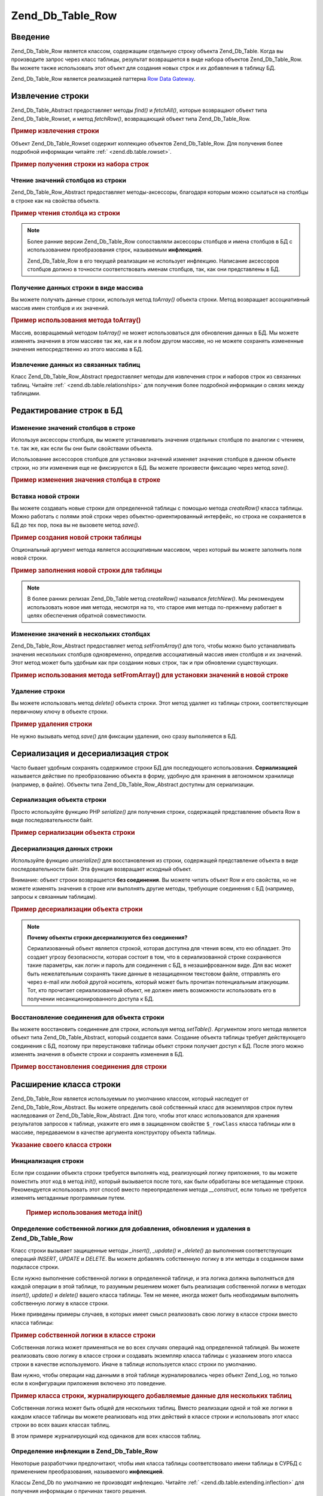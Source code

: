 .. _zend.db.table.row:

Zend_Db_Table_Row
=================

.. _zend.db.table.row.introduction:

Введение
--------

Zend_Db_Table_Row является классом, содержащим отдельную строку
объекта Zend_Db_Table. Когда вы производите запрос через класс
таблицы, результат возвращается в виде набора объектов
Zend_Db_Table_Row. Вы можете также использовать этот объект для
создания новых строк и их добавления в таблицу БД.

Zend_Db_Table_Row является реализацией паттерна `Row Data Gateway`_.

.. _zend.db.table.row.read:

Извлечение строки
-----------------

Zend_Db_Table_Abstract предоставляет методы *find()* и *fetchAll()*, которые
возвращают объект типа Zend_Db_Table_Rowset, и метод *fetchRow()*,
возвращающий объект типа Zend_Db_Table_Row.

.. _zend.db.table.row.read.example:

.. rubric:: Пример извлечения строки

.. code-block:: php
   :linenos:

   $bugs = new Bugs();
   $row = $bugs->fetchRow($bugs->select()->where('bug_id = ?', 1));


Объект Zend_Db_Table_Rowset содержит коллекцию объектов Zend_Db_Table_Row. Для
получения более подробной информации читайте :ref:`
<zend.db.table.rowset>`.

.. _zend.db.table.row.read.example-rowset:

.. rubric:: Пример получения строки из набора строк

.. code-block:: php
   :linenos:

   $bugs = new Bugs();
   $rowset = $bugs->fetchAll($bugs->select()->where('bug_status = ?', 1));
   $row = $rowset->current();


.. _zend.db.table.row.read.get:

Чтение значений столбцов из строки
^^^^^^^^^^^^^^^^^^^^^^^^^^^^^^^^^^

Zend_Db_Table_Row_Abstract предоставляет методы-аксессоры, благодаря
которым можно ссылаться на столбцы в строке как на свойства
объекта.

.. _zend.db.table.row.read.get.example:

.. rubric:: Пример чтения столбца из строки

.. code-block:: php
   :linenos:

   $bugs = new Bugs();
   $row = $bugs->fetchRow($bugs->select()->where('bug_id = ?', 1));

   // Вывод значения столбца bug_description
   echo $row->bug_description;


.. note::

   Более ранние версии Zend_Db_Table_Row сопоставляли аксессоры
   столбцов и имена столбцов в БД с использованием
   преобразования строк, называемым **инфлекцией**.

   Zend_Db_Table_Row в его текущей реализации не использует инфлекцию.
   Написание аксессоров столбцов должно в точности
   соответствовать именам столбцов, так, как они представлены в
   БД.

.. _zend.db.table.row.read.to-array:

Получение данных строки в виде массива
^^^^^^^^^^^^^^^^^^^^^^^^^^^^^^^^^^^^^^

Вы можете получать данные строки, используя метод *toArray()*
объекта строки. Метод возвращает ассоциативный массив имен
столбцов и их значений.

.. _zend.db.table.row.read.to-array.example:

.. rubric:: Пример использования метода toArray()

.. code-block:: php
   :linenos:

   $bugs = new Bugs();
   $row = $bugs->fetchRow($bugs->select()->where('bug_id = ?', 1));

   // Получение ассоциативного массива столбцов и их значений из объекта Row
   $rowArray = $row->toArray();

   // Теперь используется как обычный массив
   foreach ($rowArray as $column => $value) {
       echo "Column: $column\n";
       echo "Value:  $value\n";
   }


Массив, возвращаемый методом *toArray()* не может использоваться
для обновления данных в БД. Мы можете изменять значения в этом
массиве так же, как и в любом другом массиве, но не можете
сохранять измененные значения непосредственно из этого
массива в БД.

.. _zend.db.table.row.read.relationships:

Извлечение данных из связанных таблиц
^^^^^^^^^^^^^^^^^^^^^^^^^^^^^^^^^^^^^

Класс Zend_Db_Table_Row_Abstract предоставляет методы для извлечения
строк и наборов строк из связанных таблиц. Читайте :ref:`
<zend.db.table.relationships>` для получения более подробной информации о
связях между таблицами.

.. _zend.db.table.row.write:

Редактирование строк в БД
-------------------------

.. _zend.db.table.row.write.set:

Изменение значений столбцов в строке
^^^^^^^^^^^^^^^^^^^^^^^^^^^^^^^^^^^^

Используя аксессоры столбцов, вы можете устанавливать
значения отдельных столбцов по аналогии с чтением, т.е. так же,
как если бы они были свойствами объекта.

Использование аксессоров столбцов для установки значений
изменяет значения столбцов в данном объекте строки, но эти
изменения еще не фиксируются в БД. Вы можете произвести
фиксацию через метод *save()*.

.. _zend.db.table.row.write.set.example:

.. rubric:: Пример изменения значения столбца в строке

.. code-block:: php
   :linenos:

   $bugs = new Bugs();
   $row = $bugs->fetchRow($bugs->select()->where('bug_id = ?', 1));

   // Изменение значения одного или более столбцов
   $row->bug_status = 'FIXED';

   // Обновление строки в БД с новыми значениями
   $row->save();


.. _zend.db.table.row.write.insert:

Вставка новой строки
^^^^^^^^^^^^^^^^^^^^

Вы можете создавать новые строки для определенной таблицы с
помощью метода *createRow()* класса таблицы. Можно работать с полями
этой строки через объектно-ориентированный интерфейс, но
строка не сохраняется в БД до тех пор, пока вы не вызовете метод
*save()*.

.. _zend.db.table.row.write.insert.example:

.. rubric:: Пример создания новой строки таблицы

.. code-block:: php
   :linenos:

   $bugs = new Bugs();
   $newRow = $bugs->createRow();

   // Установка значений столбцов
   $newRow->bug_description = '...description...';
   $newRow->bug_status = 'NEW';

   // Вставка новой строки в БД
   $newRow->save();


Опциональный аргумент метода является ассоциативным
массивом, через который вы можете заполнить поля новой строки.

.. _zend.db.table.row.write.insert.example2:

.. rubric:: Пример заполнения новой строки для таблицы

.. code-block:: php
   :linenos:

   $data = array(
       'bug_description' => '...description...',
       'bug_status'      => 'NEW'
   );

   $bugs = new Bugs();
   $newRow = $bugs->createRow($data);

   // вставка новой строки в БД
   $newRow->save();


.. note::

   В более ранних релизах Zend_Db_Table метод *createRow()* назывался
   *fetchNew()*. Мы рекомендуем использовать новое имя метода,
   несмотря на то, что старое имя метода по-прежнему работает в
   целях обеспечения обратной совместимости.

.. _zend.db.table.row.write.set-from-array:

Изменение значений в нескольких столбцах
^^^^^^^^^^^^^^^^^^^^^^^^^^^^^^^^^^^^^^^^

Zend_Db_Table_Row_Abstract предоставляет метод *setFromArray()* для того, чтобы
можно было устанавливать значения нескольких столбцов
одновременно, определив ассоциативный массив имен столбцов и
их значений. Этот метод может быть удобным как при создании
новых строк, так и при обновлении существующих.

.. _zend.db.table.row.write.set-from-array.example:

.. rubric:: Пример использования метода setFromArray() для установки значений в новой строке

.. code-block:: php
   :linenos:

   $bugs = new Bugs();
   $newRow = $bugs->createRow();

   // Данные помещаются в ассоциативный массив
   $data = array(
       'bug_description' => '...description...',
       'bug_status'      => 'NEW'
   );

   // Одновременная установка значений всех столбцов
   $newRow->setFromArray($data);

   // Добавление новой строки в БД
   $newRow->save();


.. _zend.db.table.row.write.delete:

Удаление строки
^^^^^^^^^^^^^^^

Вы можете использовать метод *delete()* объекта строки. Этот метод
удаляет из таблицы строки, соответствующие первичному ключу в
объекте строки.

.. _zend.db.table.row.write.delete.example:

.. rubric:: Пример удаления строки

.. code-block:: php
   :linenos:

   $bugs = new Bugs();
   $row = $bugs->fetchRow('bug_id = 1');

   // Удаление строки
   $row->delete();


Не нужно вызывать метод *save()* для фиксации удаления, оно сразу
выполняется в БД.

.. _zend.db.table.row.serialize:

Сериализация и десериализация строк
-----------------------------------

Часто бывает удобным сохранять содержимое строки БД для
последующего использования. **Сериализацией** называется
действие по преобразованию объекта в форму, удобную для
хранения в автономном хранилище (например, в файле). Объекты
типа Zend_Db_Table_Row_Abstract доступны для сериализации.

.. _zend.db.table.row.serialize.serializing:

Сериализация объекта строки
^^^^^^^^^^^^^^^^^^^^^^^^^^^

Просто используйте функцию PHP *serialize()* для получения строки,
содержащей представление объекта Row в виде последовательности
байт.

.. _zend.db.table.row.serialize.serializing.example:

.. rubric:: Пример сериализации объекта строки

.. code-block:: php
   :linenos:

   $bugs = new Bugs();
   $row = $bugs->fetchRow('bug_id = 1');

   // Преобразование объекта в сериализованную форму
   $serializedRow = serialize($row);

   // Теперь вы можете записать $serializedRow в файл и т.д.


.. _zend.db.table.row.serialize.unserializing:

Десериализация данных строки
^^^^^^^^^^^^^^^^^^^^^^^^^^^^

Используйте функцию *unserialize()* для восстановления из строки,
содержащей представление объекта в виде последовательности
байт. Эта функция возвращает исходный объект.

Внимание: объект строки возвращается **без соединения**. Вы
можете читать объект Row и его свойства, но не можете изменять
значения в строке или выполнять другие методы, требующие
соединения с БД (например, запросы к связанным таблицам).

.. _zend.db.table.row.serialize.unserializing.example:

.. rubric:: Пример десериализации объекта строки

.. code-block:: php
   :linenos:

   $rowClone = unserialize($serializedRow);

   // Теперь вы можете использовать свойства объекта, но только для чтения
   echo $rowClone->bug_description;


.. note::

   **Почему объекты строки десериализуются без соединения?**

   Сериализованный объект является строкой, которая доступна
   для чтения всем, кто ею обладает. Это создает угрозу
   безопасности, которая состоит в том, что в сериализованной
   строке сохраняются такие параметры, как логин и пароль для
   соединения с БД, в незашифрованном виде. Для вас может быть
   нежелательным сохранять такие данные в незащищенном
   текстовом файле, отправлять его через e-mail или любой другой
   носитель, который может быть прочитан потенциальным
   атакующим. Тот, кто прочитает сериализованный объект, не
   должен иметь возможности использовать его в получении
   несанкционированного доступа к БД.

.. _zend.db.table.row.serialize.set-table:

Восстановление соединения для объекта строки
^^^^^^^^^^^^^^^^^^^^^^^^^^^^^^^^^^^^^^^^^^^^

Вы можете восстановить соединение для строки, используя метод
*setTable()*. Аргументом этого метода является объект типа
Zend_Db_Table_Abstract, который создается вами. Создание объекта таблицы
требует действующего соединения с БД, поэтому при
переустановке таблицы объект строки получает доступ к БД.
После этого можно изменять значения в объекте строки и
сохранять изменения в БД.

.. _zend.db.table.row.serialize.set-table.example:

.. rubric:: Пример восстановления соединения для строки

.. code-block:: php
   :linenos:

   $rowClone = unserialize($serializedRow);

   $bugs = new Bugs();

   // Привязка строки к таблице с действующим соединением БД
   $rowClone->setTable($bugs);

   // Теперь вы можете производить изменения в строке и сохранять их
   $rowClone->bug_status = 'FIXED';
   $rowClone->save();


.. _zend.db.table.row.extending:

Расширение класса строки
------------------------

Zend_Db_Table_Row является используемым по умолчанию классом, который
наследует от Zend_Db_Table_Row_Abstract. Вы можете определить свой
собственный класс для экземпляров строк путем наследования от
Zend_Db_Table_Row_Abstract. Для того, чтобы этот класс использовался для
хранения результатов запросов к таблице, укажите его имя в
защищенном свойстве ``$_rowClass`` класса таблицы или в массиве,
передаваемом в качестве аргумента конструктору объекта
таблицы.

.. _zend.db.table.row.extending.example:

.. rubric:: Указание своего класса строки

.. code-block:: php
   :linenos:

   class MyRow extends Zend_Db_Table_Row_Abstract
   {
       // ...кастомизация
   }

   // Укажите свой класс строки в качестве используемого по умолчанию
   // во всех экземплярах класса таблицы
   class Products extends Zend_Db_Table_Abstract
   {
       protected $_name = 'products';
       protected $_rowClass = 'MyRow';
   }

   // Или укажите свой класс строки для использования
   // в конкретном экземпляре класса таблицы
   $bugs = new Bugs(array('rowClass' => 'MyRow'));


.. _zend.db.table.row.extending.overriding:

Инициализация строки
^^^^^^^^^^^^^^^^^^^^

Если при создании объекта строки требуется выполнять код,
реализующий логику приложения, то вы можете поместить этот код
в метод *init()*, который вызывается после того, как были
обработаны все метаданные строки. Рекомендуется использовать
этот способ вместо переопределения метода *__construct*, если только
не требуется изменять метаданные программным путем.



      .. _zend.db.table.row.init.usage.example:

      .. rubric:: Пример использования метода init()

      .. code-block:: php
         :linenos:

         class MyApplicationRow extends Zend_Db_Table_Row_Abstract
         {
             protected $_role;

             public function init()
             {
                 $this->_role = new MyRoleClass();
             }
         }




.. _zend.db.table.row.extending.insert-update:

Определение собственной логики для добавления, обновления и удаления в Zend_Db_Table_Row
^^^^^^^^^^^^^^^^^^^^^^^^^^^^^^^^^^^^^^^^^^^^^^^^^^^^^^^^^^^^^^^^^^^^^^^^^^^^^^^^^^^^^^^^

Класс строки вызывает защищенные методы *_insert()*, *_update()* и *_delete()*
до выполнения соответствующих операций *INSERT*, *UPDATE* и *DELETE*. Вы
можете добавлять собственную логику в эти методы в созданном
вами подклассе строки.

Если нужно выполнение собственной логики в определенной
таблице, и эта логика должна выполняться для каждой операции в
этой таблице, то разумным решением может быть реализация
собственной логики в методах *insert()*, *update()* и *delete()* вашего
класса таблицы. Тем не менее, иногда может быть необходимым
выполнять собственную логику в классе строки.

Ниже приведены примеры случаев, в которых имеет смысл
реализовать свою логику в классе строки вместо класса таблицы:

.. _zend.db.table.row.extending.overriding-example1:

.. rubric:: Пример собственной логики в классе строки

Собственная логика может применяться не во всех случаях
операций над определенной таблицей. Вы можете реализовать
свою логику в классе строки и создавать экземпляр класса
таблицы с указанием этого класса строки в качестве
используемого. Иначе в таблице используется класс строки по
умолчанию.

Вам нужно, чтобы операции над данными в этой таблице
журналировались через объект Zend_Log, но только если в
конфигурации приложения включено это поведение.

.. code-block:: php
   :linenos:

   class MyLoggingRow extends Zend_Db_Table_Row_Abstract
   {
       protected function _insert()
       {
           $log = Zend_Registry::get('database_log');
           $log->info(Zend_Debug::dump($this->_data,
                                       "INSERT: $this->_tableClass",
                                       false)
                     );
       }
   }

   // $loggingEnabled - свойство, используемое для примера и зависящее
   // от конфигурации вашего приложения
   if ($loggingEnabled) {
       $bugs = new Bugs(array('rowClass' => 'MyLoggingRow'));
   } else {
       $bugs = new Bugs();
   }


.. _zend.db.table.row.extending.overriding-example2:

.. rubric:: Пример класса строки, журналирующего добавляемые данные для нескольких таблиц

Собственная логика может быть общей для нескольких таблиц.
Вместо реализации одной и той же логики в каждом классе
таблицы вы можете реализовать код этих действий в классе
строки и использовать этот класс строки во всех ваших классах
таблиц.

В этом примере журналирующий код одинаков для всех классов
таблиц.

.. code-block:: php
   :linenos:

   class MyLoggingRow extends Zend_Db_Table_Row_Abstract
   {
       protected function _insert()
       {
           $log = Zend_Registry::get('database_log');
           $log->info(Zend_Debug::dump($this->_data,
                                       "INSERT: $this->_tableClass",
                                       false)
                     );
       }
   }

   class Bugs extends Zend_Db_Table_Abstract
   {
       protected $_name = 'bugs';
       protected $_rowClass = 'MyLoggingRow';
   }

   class Products extends Zend_Db_Table_Abstract
   {
       protected $_name = 'products';
       protected $_rowClass = 'MyLoggingRow';
   }


.. _zend.db.table.row.extending.inflection:

Определение инфлекции в Zend_Db_Table_Row
^^^^^^^^^^^^^^^^^^^^^^^^^^^^^^^^^^^^^^^^^

Некоторые разработчики предпочитают, чтобы имя класса таблицы
соответствовало имени таблицы в СУРБД с применением
преобразования, называемого **инфлекцией**.

Классы Zend_Db по умолчанию не производят инфлекцию. Читайте :ref:`
<zend.db.table.extending.inflection>` для получения информации о причинах
такого решения.

Если вы предпочитаете использовать инфлекцию, то должны сами
реализовать преобразование, переопределив метод *_transformColumn()* в
своем классе строки и использовать этот класс при
произведении запросов через ваш класс таблицы.

.. _zend.db.table.row.extending.inflection.example:

.. rubric:: Пример определения инфлекционного преобразования

Это позволяет использовать в аксессорах преобразованный
вариант имени столбца. Класс строки использует метод
*_transformColumn()* для преобразования имени, которое используется в
качестве "родного" имени столбца в таблице БД.

.. code-block:: php
   :linenos:

   class MyInflectedRow extends Zend_Db_Table_Row_Abstract
   {
       protected function _transformColumn($key)
       {
           $nativeKey = myCustomInflector($key);
           return $nativeKey;
       }
   }

   class Bugs extends Zend_Db_Table_Abstract
   {
       protected $_name = 'bugs';
       protected $_rowClass = 'MyInflectedRow';
   }

   $bugs = new Bugs();
   $row = $bugs->createRow();

   // Используются имена столбцов в формате CamelCase, преобразующая функция
   // изменяет их представление на "родное"
   $row->bugDescription = 'New description';


Реализация функций для произведения инфлекционного
преобразования возлагается на разработчика. Zend Framework не
предоставляет для этих целей готовых функций.



.. _`Row Data Gateway`: http://www.martinfowler.com/eaaCatalog/rowDataGateway.html
